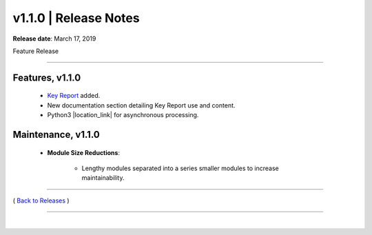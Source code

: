 ===============================
 v1.1.0 \| Release Notes
===============================


**Release date**: March 17, 2019

Feature Release

--------------

Features, v1.1.0
-----------------

    * `Key Report <../keyreport.html>`__ added.
    * New documentation section detailing Key Report use and content.
    * Python3 |location_link| for asynchronous processing.

.. |location_link| raw:: html

    <a href="https://docs.python.org/3.7/library/asyncio.html" target="_blank">asyncio</a>


Maintenance, v1.1.0
--------------------

    *  **Module Size Reductions**:

        - Lengthy modules separated into a series smaller modules to increase maintainability.


--------------

( `Back to Releases <./toctree_releases.html>`__ )

--------------

|
